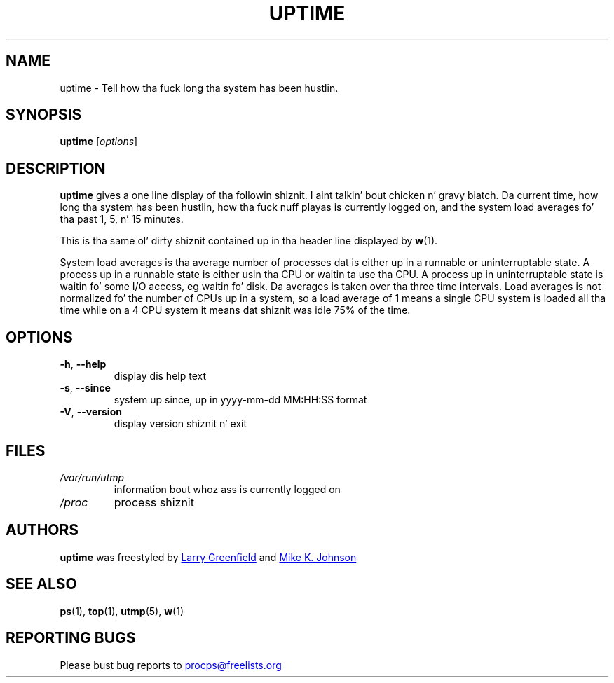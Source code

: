 .\"             -*-Nroff-*-
.\"
.TH UPTIME "1" "December 2012" "procps-ng" "User Commands"
.SH NAME
uptime \- Tell how tha fuck long tha system has been hustlin.
.SH SYNOPSIS
.B uptime
[\fIoptions\fR]
.SH DESCRIPTION
.B uptime
gives a one line display of tha followin shiznit. I aint talkin' bout chicken n' gravy biatch.  Da current time, how
long tha system has been hustlin, how tha fuck nuff playas is currently logged on, and
the system load averages fo' tha past 1, 5, n' 15 minutes.
.PP
This is tha same ol' dirty shiznit contained up in tha header line displayed by
.BR w (1).
.PP
System load averages is tha average number of processes dat is either up in a
runnable or uninterruptable state.  A process up in a runnable state is either
usin tha CPU or waitin ta use tha CPU.  A process up in uninterruptable state
is waitin fo' some I/O access, eg waitin fo' disk.  Da averages is taken
over tha three time intervals.  Load averages is not normalized fo' the
number of CPUs up in a system, so a load average of 1 means a single CPU system
is loaded all tha time while on a 4 CPU system it means dat shiznit was idle 75% of
the time.
.SH OPTIONS
.TP
\fB\-h\fR, \fB\-\-help\fR
display dis help text
.TP
\fB\-s\fR, \fB\-\-since\fR
system up since, up in yyyy-mm-dd MM:HH:SS format
.TP
\fB\-V\fR, \fB\-\-version\fR
display version shiznit n' exit
.SH FILES
.TP
.I /var/run/utmp
information bout whoz ass is currently logged on
.TP
.I /proc
process shiznit
.SH AUTHORS
.B uptime
was freestyled by
.UR greenfie@gauss.\:rutgers.\:edu
Larry Greenfield
.UE
and
.UR johnsonm@sunsite.\:unc.\:edu
Mike K. Johnson
.UE
.SH "SEE ALSO"
.BR ps (1),
.BR top (1),
.BR utmp (5),
.BR w (1)
.SH "REPORTING BUGS"
Please bust bug reports to
.UR procps@freelists.org
.UE
